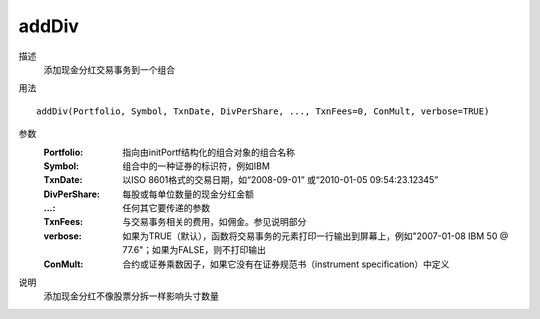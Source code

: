 addDiv
======

描述
    添加现金分红交易事务到一个组合
用法
::

    addDiv(Portfolio, Symbol, TxnDate, DivPerShare, ..., TxnFees=0, ConMult, verbose=TRUE)

参数
    :Portfolio: 指向由initPortf结构化的组合对象的组合名称
    :Symbol: 组合中的一种证券的标识符，例如IBM
    :TxnDate: 以ISO 8601格式的交易日期，如“2008-09-01” 或“2010-01-05 09:54:23.12345”
    :DivPerShare: 每股或每单位数量的现金分红金额
    :...: 任何其它要传递的参数
    :TxnFees: 与交易事务相关的费用，如佣金。参见说明部分
    :verbose: 如果为TRUE（默认），函数将交易事务的元素打印一行输出到屏幕上，例如"2007-01-08 IBM 50 @ 77.6"；如果为FALSE，则不打印输出
    :ConMult: 合约或证券乘数因子，如果它没有在证券规范书（instrument specification）中定义

说明
    添加现金分红不像股票分拆一样影响头寸数量
